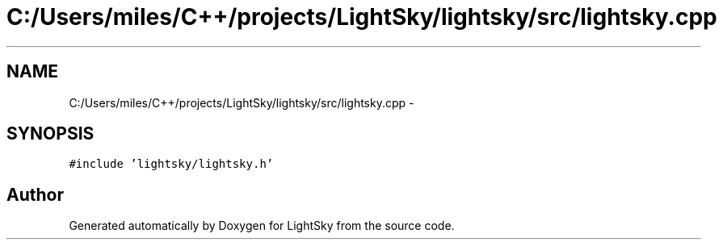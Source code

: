 .TH "C:/Users/miles/C++/projects/LightSky/lightsky/src/lightsky.cpp" 3 "Sun Oct 26 2014" "Version Pre-Alpha" "LightSky" \" -*- nroff -*-
.ad l
.nh
.SH NAME
C:/Users/miles/C++/projects/LightSky/lightsky/src/lightsky.cpp \- 
.SH SYNOPSIS
.br
.PP
\fC#include 'lightsky/lightsky\&.h'\fP
.br

.SH "Author"
.PP 
Generated automatically by Doxygen for LightSky from the source code\&.
